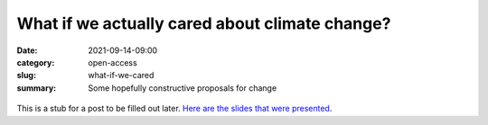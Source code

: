What if we actually cared about climate change?
###############################################

:date: 2021-09-14-09:00
:category: open-access
:slug: what-if-we-cared
:summary: Some hopefully constructive proposals for change

.. figure:: images/protest_bern.jpg
    :align: center
    :alt: From https://www.swissinfo.ch/eng/political-activism_100-000-gather-in-bern-for-climate-demo/45262842

This is a stub for a post to be filled out later. `Here are the slides that were presented <images/22_Mutel_Climate_LCA_DF_78.pdf>`__.
